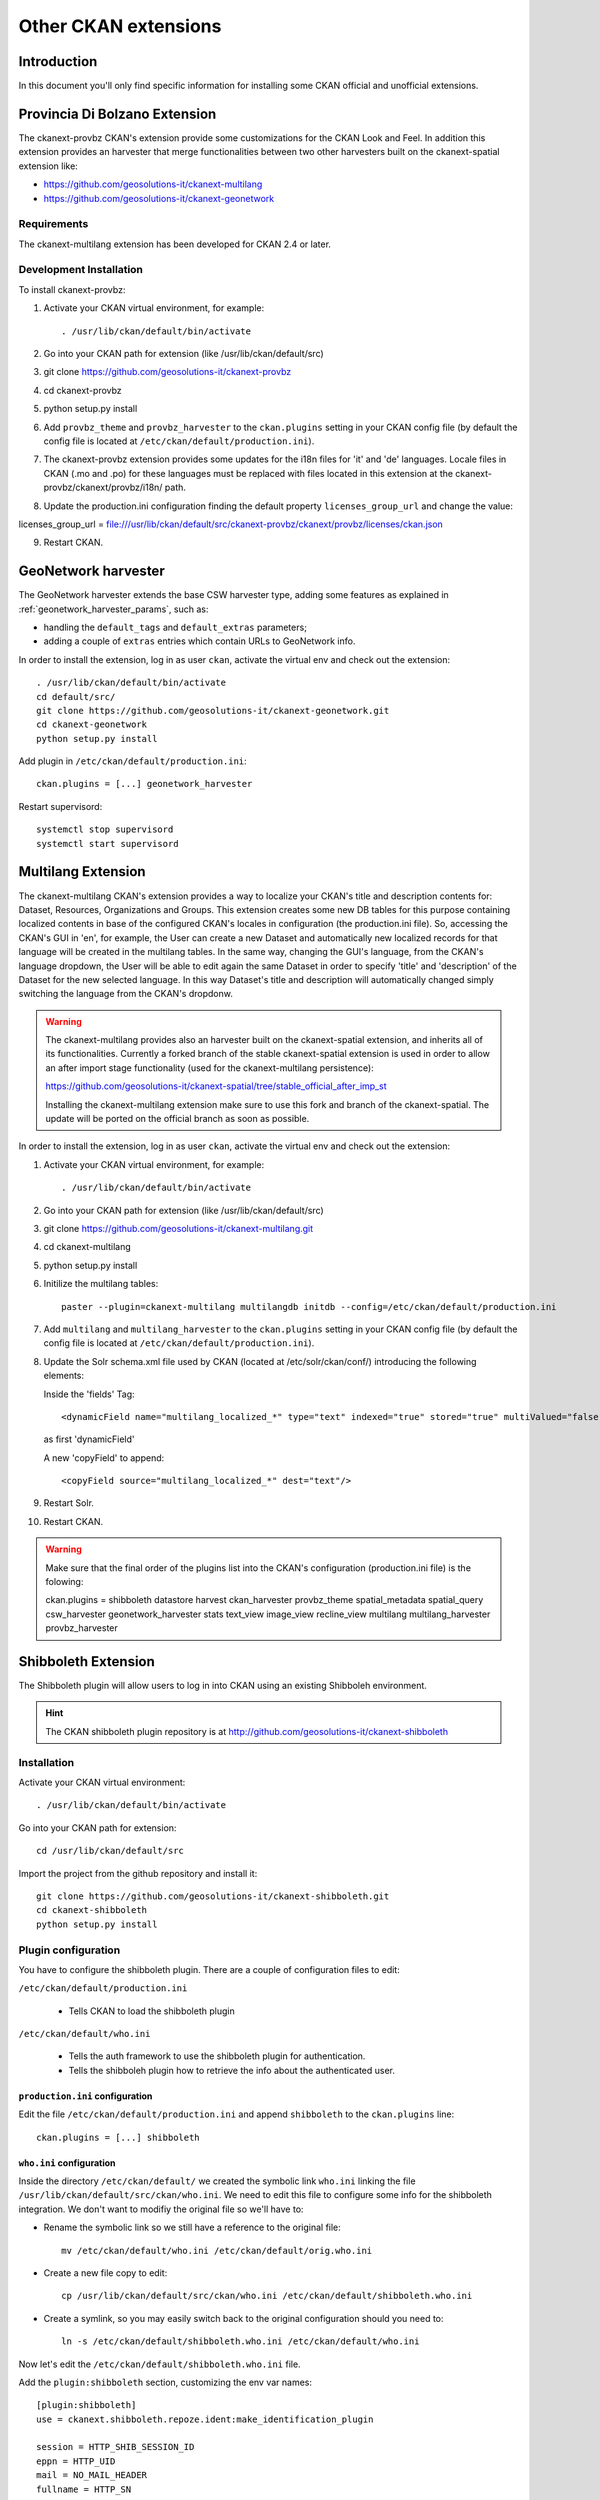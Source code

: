 .. _install_ckan_other:

#####################
Other CKAN extensions
#####################

============
Introduction
============

In this document you'll only find specific information for installing some CKAN official and
unofficial extensions.

.. _extension_tracker:

==============================
Provincia Di Bolzano Extension
==============================

The ckanext-provbz CKAN's extension provide some customizations for the CKAN Look and Feel.
In addition this extension provides an harvester that merge functionalities between two other 
harvesters built on the ckanext-spatial extension like:

- https://github.com/geosolutions-it/ckanext-multilang
- https://github.com/geosolutions-it/ckanext-geonetwork

------------
Requirements
------------

The ckanext-multilang extension has been developed for CKAN 2.4 or later.

------------------------
Development Installation
------------------------

To install ckanext-provbz:

1. Activate your CKAN virtual environment, for example::

     . /usr/lib/ckan/default/bin/activate

2. Go into your CKAN path for extension (like /usr/lib/ckan/default/src)

3. git clone https://github.com/geosolutions-it/ckanext-provbz

4. cd ckanext-provbz

5. python setup.py install

6. Add ``provbz_theme``  and ``provbz_harvester`` to the ``ckan.plugins`` setting in your CKAN
   config file (by default the config file is located at
   ``/etc/ckan/default/production.ini``).

7. The ckanext-provbz extension provides some updates for the i18n files for 'it' and 'de' languages. 
   Locale files in CKAN (.mo and .po) for these languages must be replaced with files located in this 
   extension at the ckanext-provbz/ckanext/provbz/i18n/ path.

8. Update the production.ini configuration finding the default property ``licenses_group_url`` and change the value:

licenses_group_url = file:///usr/lib/ckan/default/src/ckanext-provbz/ckanext/provbz/licenses/ckan.json

9. Restart CKAN.

====================
GeoNetwork harvester
====================

The GeoNetwork harvester extends the base CSW harvester type, adding some features
as explained in :ref:`geonetwork_harvester_params`, such as:

* handling the ``default_tags`` and ``default_extras`` parameters;
* adding a couple of ``extras`` entries which contain URLs to GeoNetwork info.


In order to install the extension, log in as user ``ckan``, activate the virtual env and check out the extension::

   . /usr/lib/ckan/default/bin/activate
   cd default/src/
   git clone https://github.com/geosolutions-it/ckanext-geonetwork.git
   cd ckanext-geonetwork
   python setup.py install

Add plugin in ``/etc/ckan/default/production.ini``::

   ckan.plugins = [...] geonetwork_harvester

Restart supervisord::

   systemctl stop supervisord
   systemctl start supervisord

===================
Multilang Extension
===================

The ckanext-multilang CKAN's extension provides a way to localize your CKAN's title and description contents for: 
Dataset, Resources, Organizations and Groups. This extension creates some new DB tables for this purpose containing 
localized contents in base of the configured CKAN's locales in configuration (the production.ini file). So, accessing 
the CKAN's GUI in 'en', for example, the User can create a new Dataset and automatically new localized records for that 
language will be created in the multilang tables. In the same way, changing the GUI's language, from the CKAN's language 
dropdown, the User will be able to edit again the same Dataset in order to specify 'title' and 'description' of the Dataset 
for the new selected language. In this way Dataset's title and description will automatically changed simply switching the 
language from the CKAN's dropdonw.

.. warning:: The ckanext-multilang provides also an harvester built on the ckanext-spatial extension, and inherits all of its functionalities. Currently a forked branch of the stable ckanext-spatial extension is used in order to allow an after import stage functionality (used for the ckanext-multilang persistence):

			 https://github.com/geosolutions-it/ckanext-spatial/tree/stable_official_after_imp_st
			 
			 Installing the ckanext-multilang extension make sure to use this fork and branch of the ckanext-spatial. The update will be ported on the official branch as soon as possible.

In order to install the extension, log in as user ``ckan``, activate the virtual env and check out the extension::

1. Activate your CKAN virtual environment, for example::

     . /usr/lib/ckan/default/bin/activate

2. Go into your CKAN path for extension (like /usr/lib/ckan/default/src)

3. git clone https://github.com/geosolutions-it/ckanext-multilang.git

4. cd ckanext-multilang

5. python setup.py install

6. Initilize the multilang tables::

	paster --plugin=ckanext-multilang multilangdb initdb --config=/etc/ckan/default/production.ini

7. Add ``multilang`` and ``multilang_harvester`` to the ``ckan.plugins`` setting in your CKAN
   config file (by default the config file is located at
   ``/etc/ckan/default/production.ini``).
   
8. Update the Solr schema.xml file used by CKAN (located at /etc/solr/ckan/conf/) introducing the following elements:
   
   Inside the 'fields' Tag::
   
		<dynamicField name="multilang_localized_*" type="text" indexed="true" stored="true" multiValued="false"/>
   
   as first 'dynamicField'
   
   A new 'copyField' to append::
   
		<copyField source="multilang_localized_*" dest="text"/>

9. Restart Solr.

10. Restart CKAN.

.. warning:: Make sure that the final order of the plugins list into the CKAN's configuration (production.ini file) is the folowing::

				ckan.plugins = shibboleth datastore harvest ckan_harvester provbz_theme spatial_metadata spatial_query csw_harvester geonetwork_harvester stats text_view image_view recline_view multilang multilang_harvester provbz_harvester


====================
Shibboleth Extension
====================

The Shibboleth plugin will allow users to log in into CKAN using an existing Shibboleh environment.  

.. hint:: The CKAN shibboleth plugin repository is at http://github.com/geosolutions-it/ckanext-shibboleth


------------
Installation
------------

Activate your CKAN virtual environment::

   . /usr/lib/ckan/default/bin/activate

Go into your CKAN path for extension::

   cd /usr/lib/ckan/default/src

Import the project from the github repository and install it::

   git clone https://github.com/geosolutions-it/ckanext-shibboleth.git
   cd ckanext-shibboleth
   python setup.py install

        
--------------------	
Plugin configuration
--------------------

You have to configure the shibboleth plugin.
There are a couple of configuration files to edit:

``/etc/ckan/default/production.ini``

   - Tells CKAN to load the shibboleth plugin
    
``/etc/ckan/default/who.ini``

   - Tells the auth framework to use the shibboleth plugin for authentication.
   - Tells the shibboleh plugin how to retrieve the info about the authenticated user.  


``production.ini`` configuration
^^^^^^^^^^^^^^^^^^^^^^^^^^^^^^^^

Edit the file ``/etc/ckan/default/production.ini`` and append ``shibboleth`` to the ``ckan.plugins`` line::

     ckan.plugins = [...] shibboleth
    

``who.ini`` configuration
^^^^^^^^^^^^^^^^^^^^^^^^^

Inside the directory ``/etc/ckan/default/`` we created the symbolic link ``who.ini`` 
linking the file ``/usr/lib/ckan/default/src/ckan/who.ini``.
We need to edit this file to configure some info for the shibboleth integration.
We don't want to modifiy the original file so we'll have to:

- Rename the symbolic link so we still have a reference to the original file::

   mv /etc/ckan/default/who.ini /etc/ckan/default/orig.who.ini
   
- Create a new file copy to edit::   

   cp /usr/lib/ckan/default/src/ckan/who.ini /etc/ckan/default/shibboleth.who.ini
    
- Create a symlink, so you may easily switch back to the original configuration should you need to::

   ln -s /etc/ckan/default/shibboleth.who.ini /etc/ckan/default/who.ini
 
Now let's edit the ``/etc/ckan/default/shibboleth.who.ini`` file.

Add the ``plugin:shibboleth`` section, customizing the env var names::

   [plugin:shibboleth]
   use = ckanext.shibboleth.repoze.ident:make_identification_plugin
   
   session = HTTP_SHIB_SESSION_ID
   eppn = HTTP_UID
   mail = NO_MAIL_HEADER
   fullname = HTTP_SN
   
   check_auth_key=HTTP_SHIB_AUTHENTICATION_METHOD
   check_auth_value=urn:oasis:names:tc:SAML:2.0:ac:classes:PasswordProtectedTransport
 
- ``session`` is used to identify the session id read by the shibboleth integration;
- ``eppn`` is the identifier used to uniquely identify the user;
- ``mail`` is the user mail address. You may set it to a name that will not be resolved; the user's mail address will be left blank, 
  and the user will be reminded about this at every login;
- ``fullname`` is the string used as the username in CKAN, displayed on the UI;
- ``check_auth_key`` and ``check_auth_value`` are needed to find out if we are properly receiving info from the Shibboleth module.


Add ``shibboleth`` to the list of the identifier plugins::

    [identifiers]
    plugins =
        shibboleth
        friendlyform;browser
        auth_tkt

Add ``ckanext.shibboleth.repoze.auth:ShibbolethAuthenticator`` to the list of the authenticator plugins::

    [authenticators]
    plugins =
        auth_tkt
        ckan.lib.authenticator:UsernamePasswordAuthenticator
        ckanext.shibboleth.repoze.auth:ShibbolethAuthenticator

Add ``shibboleth`` to the list of the challengers plugins::

    [challengers]
    plugins =
        shibboleth
    #    friendlyform;browser
    #   basicauth


Apache HTTPD configuration
^^^^^^^^^^^^^^^^^^^^^^^^^^

The ckanext-shibboleth extension requires that the ``/shibboleth`` path to be externally filtered by the shibboleth
client module.

Using ``mod_shib`` on your apache httpd installation, you need these lines in your configuration file::

    <Location ~ /shibboleth >
        AuthType shibboleth
        ShibRequireSession On
        require valid-user
    </Location>


:download:`This is the complete ckan.conf configuration file <resources/92_ckan.conf>` you can use as a reference.

CKAN locales configuration
^^^^^^^^^^^^^^^^^^^^^^^^^^

The ckanext-shibboleth extension defines some own locale strings defined into the internal .mo and .po files at ``ckanext-shibboleth/ckanext/shibboleth/i18n/``.
As reported above, for the ckanext-provbz installation steps, at this point you have already updated the default CKAN's locale files. So the locales information of the 
ckanext-shibboleth extension should be just appended to the existing ones ('it' and 'de') in CKAN as described below:

1 - Open the file::

	ckanext-shibboleth/ckanext/shibboleth/i18n/it/LC_MESSAGES/ckanext-shibboleth.po

2 - Copy the content reported below::

	#: ckanext/repoze/who/shibboleth/controller.py:25
	msgid "No user info received for login"
	msgstr "Non sono state ricevute informazioni sull'utente"

	#: ckanext/repoze/who/shibboleth/templates/user/snippets/login_form.html:25
	msgid "Shibboleth"
	msgstr "Shibboleth"

	#: ckanext/repoze/who/shibboleth/templates/user/snippets/login_form.html:26
	msgid "Login through Shibboleth."
	msgstr "Accedi attraverso Shibboleth"

	#: ckanext/repoze/who/shibboleth/templates/user/snippets/login_form.html:33
	msgid "Login via Shibboleth"
	msgstr "Accedi attraverso Shibboleth"

	#: ckanext/repoze/who/shibboleth/templates/user/snippets/login_form.html:45
	msgid "Authentication by using local account"
	msgstr "Autenticazione con account locale"

	#: ckanext/repoze/who/shibboleth/templates/user/snippets/login_form.html:49
	msgid "Username"
	msgstr "Nome utente"

	#: ckanext/repoze/who/shibboleth/templates/user/snippets/login_form.html:50
	msgid "Password"
	msgstr "Password"

	#: ckanext/repoze/who/shibboleth/templates/user/snippets/login_form.html:59
	msgid "Log in"
	msgstr "Accedi"
	
3 - Append it at the end of the CKAN's related file for 'it'::

	ckan/ckan/i18n/it/LC_MESSAGES/ckan.po

4 - Rebuild the ckan.mo file with the updated content using the following command::

	cd /usr/lib/ckan/default/src/ckan
	. /usr/lib/ckan/default/bin/activate
	
	python setup.py compile_catalog --locale it
	
5 - Repete the steps above for the 'de' locales and finally restart CKAN.
	
==================
Document changelog
==================

+---------+------+--------+---------------------------------------+
| Version | Date | Author | Notes                                 |
+=========+======+========+=======================================+
| 1.0     |      |        | Initial revision                      |
+---------+------+--------+---------------------------------------+
| 1.1     |      |        | Improve doc for installing shibboleth |
+---------+------+--------+---------------------------------------+
